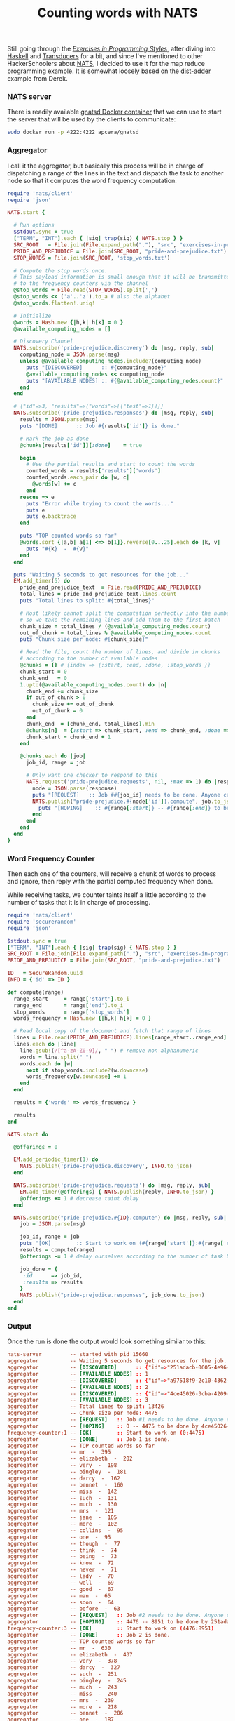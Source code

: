 # -*- mode: org;  mode: auto-fill -*-
#+TITLE:	Counting words with NATS
#+CATEGORY:	posts
#+LAYOUT:	post

Still going through the /[[http://www.amazon.com/Exercises-Programming-Style-Cristina-Videira/dp/1482227371/][Exercises in Programming Styles]]/, after
diving into [[https://github.com/wallyqs/exercises-in-org/blob/master/org/prog-styles/03-monolith/haskell.org][Haskell]] and [[https://github.com/wallyqs/exercises-in-org/blob/master/org/prog-styles/transducers/ruby.org][Transducers]] for a bit, and since I've
mentioned to other HackerSchoolers about [[https://github.com/derekcollison/nats][NATS]], I decided to use it for
the map reduce programming example.  It is somewhat loosely based on the
[[https://github.com/derekcollison/dist-adder][dist-adder]] example from Derek.

*** NATS server

There is readily available [[https://registry.hub.docker.com/u/apcera/gnatsd/][gnatsd Docker container]] that we can use to
start the server that will be used by the clients to communicate:

#+name: nats-server
#+BEGIN_SRC sh :results output :dir src/prog-styles/map-reduce-via-nats/
sudo docker run -p 4222:4222 apcera/gnatsd
#+END_SRC

*** Aggregator

I call it the aggregator, but basically this process will be in charge
of dispatching a range of the lines in the text and dispatch the task 
to another node so that it computes the word frequency computation.

#+name: aggregator
#+begin_src ruby :sleep 3
  require 'nats/client'
  require 'json'

  NATS.start {

    # Run options
    $stdout.sync = true
    ["TERM", "INT"].each { |sig| trap(sig) { NATS.stop } }
    SRC_ROOT   = File.join(File.expand_path("."), "src", "exercises-in-programming-style")
    PRIDE_AND_PREJUDICE = File.join(SRC_ROOT, "pride-and-prejudice.txt")
    STOP_WORDS = File.join(SRC_ROOT, 'stop_words.txt')

    # Compute the stop words once.
    # This payload information is small enough that it will be transmitted
    # to the frequency counters via the channel
    @stop_words = File.read(STOP_WORDS).split(',')
    @stop_words << ('a'..'z').to_a # also the alphabet
    @stop_words.flatten!.uniq!

    # Initialize
    @words = Hash.new {|h,k| h[k] = 0 }
    @available_computing_nodes = []

    # Discovery Channel
    NATS.subscribe('pride-prejudice.discovery') do |msg, reply, sub|
      computing_node = JSON.parse(msg)
      unless @available_computing_nodes.include?(computing_node)
        puts "[DISCOVERED]      :: #{computing_node}"
        @available_computing_nodes << computing_node
        puts "[AVAILABLE NODES] :: #{@available_computing_nodes.count}"
      end
    end

    # {"id"=>3, "results"=>{"words"=>[{"test"=>1}]}}
    NATS.subscribe('pride-prejudice.responses') do |msg, reply, sub|
      results = JSON.parse(msg)
      puts "[DONE]      :: Job #{results['id']} is done."

      # Mark the job as done
      @chunks[results['id']][:done]    = true

      begin
        # Use the partial results and start to count the words
        counted_words = results['results']['words']
        counted_words.each_pair do |w, c|
          @words[w] += c
        end
      rescue => e
        puts "Error while trying to count the words..."
        puts e
        puts e.backtrace
      end

      puts "TOP counted words so far"
      @words.sort {|a,b| a[1] <=> b[1]}.reverse[0...25].each do |k, v|
        puts "#{k}  -  #{v}"
      end
    end

    puts "Waiting 5 seconds to get resources for the job..."
    EM.add_timer(5) do
      pride_and_prejudice_text  = File.read(PRIDE_AND_PREJUDICE)
      total_lines = pride_and_prejudice_text.lines.count
      puts "Total lines to split: #{total_lines}"

      # Most likely cannot split the computation perfectly into the number of nodes,
      # so we take the remaining lines and add them to the first batch
      chunk_size = total_lines / (@available_computing_nodes.count)
      out_of_chunk = total_lines % @available_computing_nodes.count
      puts "Chunk size per node: #{chunk_size}"

      # Read the file, count the number of lines, and divide in chunks
      # according to the number of available nodes
      @chunks = {} # {index => {:start, :end, :done, :stop_words }}
      chunk_start = 0
      chunk_end   = 0
      1.upto(@available_computing_nodes.count) do |n|
        chunk_end += chunk_size
        if out_of_chunk > 0
          chunk_size += out_of_chunk
          out_of_chunk = 0
        end
        chunk_end  = [chunk_end, total_lines].min
        @chunks[n]  = {:start => chunk_start, :end => chunk_end, :done => false, :stop_words => @stop_words }
        chunk_start = chunk_end + 1
      end

      @chunks.each do |job|
        job_id, range = job

        # Only want one checker to respond to this
        NATS.request('pride-prejudice.requests', nil, :max => 1) do |response|
          node = JSON.parse(response)
          puts "[REQUEST]   :: Job ##{job_id} needs to be done. Anyone can help? Range is (#{range[:start]}:#{range[:end]})"
          NATS.publish("pride-prejudice.#{node['id']}.compute", job.to_json) do
            puts "[HOPING]    :: #{range[:start]} -- #{range[:end]} to be done by #{node['id']}."
          end
        end
      end
    end
  }
#+END_SRC

*** Word Frequency Counter

Then each one of the counters, will receive a chunk of words to
process and ignore, then reply with the partial computed frequency when done.

While receiving tasks, we counter taints itself a little
according to the number of tasks that it is in charge of processing.

#+name: frequency-counter
#+BEGIN_SRC ruby :procs 10 :sleep 5
  require 'nats/client'
  require 'securerandom'
  require 'json'

  $stdout.sync = true
  ["TERM", "INT"].each { |sig| trap(sig) { NATS.stop } }
  SRC_ROOT = File.join(File.expand_path("."), "src", "exercises-in-programming-style")
  PRIDE_AND_PREJUDICE = File.join(SRC_ROOT, "pride-and-prejudice.txt")

  ID   = SecureRandom.uuid
  INFO = {'id' => ID }

  def compute(range)
    range_start     = range['start'].to_i
    range_end       = range['end'].to_i
    stop_words      = range['stop_words']
    words_frequency = Hash.new {|h,k| h[k] = 0 }

    # Read local copy of the document and fetch that range of lines
    lines = File.read(PRIDE_AND_PREJUDICE).lines[range_start..range_end]
    lines.each do |line|
      line.gsub!(/[^a-zA-Z0-9]/, " ") # remove non alphanumeric
      words = line.split(" ")
      words.each do |w|
        next if stop_words.include?(w.downcase)
        words_frequency[w.downcase] += 1
      end
    end

    results = {'words' => words_frequency }

    results
  end

  NATS.start do

    @offerings = 0

    EM.add_periodic_timer(1) do
      NATS.publish('pride-prejudice.discovery', INFO.to_json)
    end

    NATS.subscribe('pride-prejudice.requests') do |msg, reply, sub|
      EM.add_timer(@offerings) { NATS.publish(reply, INFO.to_json) }
      @offerings += 1 # decrease taint delay
    end

    NATS.subscribe("pride-prejudice.#{ID}.compute") do |msg, reply, sub|
      job = JSON.parse(msg)

      job_id, range = job
      puts "[OK]        :: Start to work on (#{range['start']}:#{range['end']})"
      results = compute(range)
      @offerings -= 1 # delay ourselves according to the number of task being done

      job_done = {
       :id      => job_id,
       :results => results
      }
      NATS.publish("pride-prejudice.responses", job_done.to_json)
    end
  end
#+END_SRC

*** Output

Once the run is done the output would look something similar to this:

#+BEGIN_SRC conf
nats-server         -- started with pid 15660
aggregator          -- Waiting 5 seconds to get resources for the job...
aggregator          -- [DISCOVERED]      :: {"id"=>"251adacb-0605-4e96-8904-9fd5f239fce2"}
aggregator          -- [AVAILABLE NODES] :: 1
aggregator          -- [DISCOVERED]      :: {"id"=>"a97518f9-2c10-4362-9800-5ec8e57651b9"}
aggregator          -- [AVAILABLE NODES] :: 2
aggregator          -- [DISCOVERED]      :: {"id"=>"4ce45026-3cba-4209-a17b-e27e425366c0"}
aggregator          -- [AVAILABLE NODES] :: 3
aggregator          -- Total lines to split: 13426
aggregator          -- Chunk size per node: 4475
aggregator          -- [REQUEST]   :: Job #1 needs to be done. Anyone can help? Range is (0:4475)
aggregator          -- [HOPING]    :: 0 -- 4475 to be done by 4ce45026-3cba-4209-a17b-e27e425366c0.
frequency-counter:1 -- [OK]        :: Start to work on (0:4475)
aggregator          -- [DONE]      :: Job 1 is done.
aggregator          -- TOP counted words so far
aggregator          -- mr  -  395
aggregator          -- elizabeth  -  202
aggregator          -- very  -  198
aggregator          -- bingley  -  181
aggregator          -- darcy  -  162
aggregator          -- bennet  -  160
aggregator          -- miss  -  142
aggregator          -- such  -  131
aggregator          -- much  -  130
aggregator          -- mrs  -  121
aggregator          -- jane  -  105
aggregator          -- more  -  102
aggregator          -- collins  -  95
aggregator          -- one  -  95
aggregator          -- though  -  77
aggregator          -- think  -  74
aggregator          -- being  -  73
aggregator          -- know  -  72
aggregator          -- never  -  71
aggregator          -- lady  -  70
aggregator          -- well  -  69
aggregator          -- good  -  67
aggregator          -- man  -  65
aggregator          -- soon  -  64
aggregator          -- before  -  63
aggregator          -- [REQUEST]   :: Job #2 needs to be done. Anyone can help? Range is (4476:8951)
aggregator          -- [HOPING]    :: 4476 -- 8951 to be done by 251adacb-0605-4e96-8904-9fd5f239fce2.
frequency-counter:3 -- [OK]        :: Start to work on (4476:8951)
aggregator          -- [DONE]      :: Job 2 is done.
aggregator          -- TOP counted words so far
aggregator          -- mr  -  630
aggregator          -- elizabeth  -  437
aggregator          -- very  -  378
aggregator          -- darcy  -  327
aggregator          -- such  -  251
aggregator          -- bingley  -  245
aggregator          -- much  -  243
aggregator          -- miss  -  240
aggregator          -- mrs  -  239
aggregator          -- more  -  218
aggregator          -- bennet  -  206
aggregator          -- one  -  187
aggregator          -- jane  -  185
aggregator          -- herself  -  173
aggregator          -- collins  -  167
aggregator          -- think  -  152
aggregator          -- lady  -  149
aggregator          -- before  -  146
aggregator          -- though  -  143
aggregator          -- well  -  141
aggregator          -- never  -  140
aggregator          -- sister  -  139
aggregator          -- little  -  136
aggregator          -- soon  -  133
aggregator          -- know  -  133
aggregator          -- [REQUEST]   :: Job #3 needs to be done. Anyone can help? Range is (8952:13426)
aggregator          -- [HOPING]    :: 8952 -- 13426 to be done by 251adacb-0605-4e96-8904-9fd5f239fce2.
frequency-counter:3 -- [OK]        :: Start to work on (8952:13426)
aggregator          -- [DONE]      :: Job 3 is done.
aggregator          -- TOP counted words so far
aggregator          -- mr  -  786
aggregator          -- elizabeth  -  635
aggregator          -- very  -  488
aggregator          -- darcy  -  418
aggregator          -- such  -  395
aggregator          -- mrs  -  343
aggregator          -- much  -  329
aggregator          -- more  -  327
aggregator          -- bennet  -  323
aggregator          -- bingley  -  306
aggregator          -- jane  -  295
aggregator          -- miss  -  283
aggregator          -- one  -  275
aggregator          -- know  -  239
aggregator          -- before  -  229
aggregator          -- herself  -  227
aggregator          -- though  -  226
aggregator          -- well  -  224
aggregator          -- never  -  220
aggregator          -- sister  -  218
aggregator          -- soon  -  216
aggregator          -- think  -  211
aggregator          -- now  -  209
aggregator          -- time  -  203
aggregator          -- good  -  201
#+END_SRC

*** Further work

- Extend this example so that it becomes resilient to fault tolerance,
  and see how does defending against this impact the style.

- Dispatch to other nodes with using a different client.

